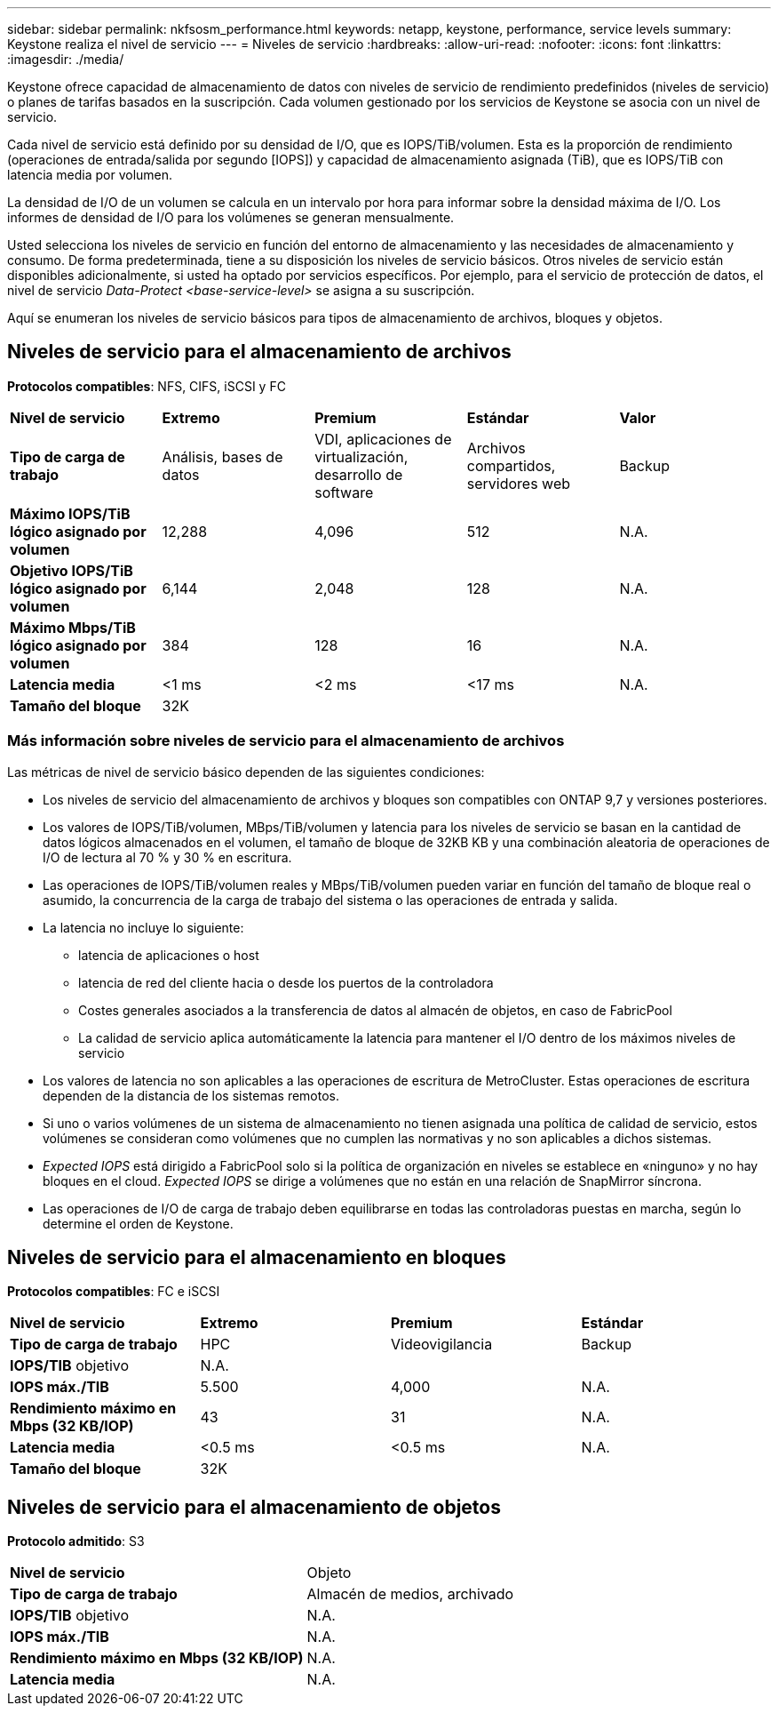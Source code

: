 ---
sidebar: sidebar 
permalink: nkfsosm_performance.html 
keywords: netapp, keystone, performance, service levels 
summary: Keystone realiza el nivel de servicio 
---
= Niveles de servicio
:hardbreaks:
:allow-uri-read: 
:nofooter: 
:icons: font
:linkattrs: 
:imagesdir: ./media/


[role="lead"]
Keystone ofrece capacidad de almacenamiento de datos con niveles de servicio de rendimiento predefinidos (niveles de servicio) o planes de tarifas basados en la suscripción. Cada volumen gestionado por los servicios de Keystone se asocia con un nivel de servicio.

Cada nivel de servicio está definido por su densidad de I/O, que es IOPS/TiB/volumen. Esta es la proporción de rendimiento (operaciones de entrada/salida por segundo [IOPS]) y capacidad de almacenamiento asignada (TiB), que es IOPS/TiB con latencia media por volumen.

La densidad de I/O de un volumen se calcula en un intervalo por hora para informar sobre la densidad máxima de I/O. Los informes de densidad de I/O para los volúmenes se generan mensualmente.

Usted selecciona los niveles de servicio en función del entorno de almacenamiento y las necesidades de almacenamiento y consumo. De forma predeterminada, tiene a su disposición los niveles de servicio básicos. Otros niveles de servicio están disponibles adicionalmente, si usted ha optado por servicios específicos. Por ejemplo, para el servicio de protección de datos, el nivel de servicio _Data-Protect <base-service-level>_ se asigna a su suscripción.

Aquí se enumeran los niveles de servicio básicos para tipos de almacenamiento de archivos, bloques y objetos.



== Niveles de servicio para el almacenamiento de archivos

*Protocolos compatibles*: NFS, CIFS, iSCSI y FC

|===


| *Nivel de servicio* | *Extremo* | *Premium* | *Estándar* | *Valor* 


| *Tipo de carga de trabajo* | Análisis, bases de datos | VDI, aplicaciones de virtualización, desarrollo de software | Archivos compartidos, servidores web | Backup 


| *Máximo IOPS/TiB lógico asignado por volumen* | 12,288 | 4,096 | 512 | N.A. 


| *Objetivo IOPS/TiB lógico asignado por volumen* | 6,144 | 2,048 | 128 | N.A. 


| *Máximo Mbps/TiB lógico asignado por volumen* | 384 | 128 | 16 | N.A. 


| *Latencia media* | <1 ms | <2 ms | <17 ms | N.A. 


| *Tamaño del bloque* 4+| 32K 
|===


=== Más información sobre niveles de servicio para el almacenamiento de archivos

Las métricas de nivel de servicio básico dependen de las siguientes condiciones:

* Los niveles de servicio del almacenamiento de archivos y bloques son compatibles con ONTAP 9,7 y versiones posteriores.
* Los valores de IOPS/TiB/volumen, MBps/TiB/volumen y latencia para los niveles de servicio se basan en la cantidad de datos lógicos almacenados en el volumen, el tamaño de bloque de 32KB KB y una combinación aleatoria de operaciones de I/O de lectura al 70 % y 30 % en escritura.
* Las operaciones de IOPS/TiB/volumen reales y MBps/TiB/volumen pueden variar en función del tamaño de bloque real o asumido, la concurrencia de la carga de trabajo del sistema o las operaciones de entrada y salida.
* La latencia no incluye lo siguiente:
+
** latencia de aplicaciones o host
** latencia de red del cliente hacia o desde los puertos de la controladora
** Costes generales asociados a la transferencia de datos al almacén de objetos, en caso de FabricPool
** La calidad de servicio aplica automáticamente la latencia para mantener el I/O dentro de los máximos niveles de servicio


* Los valores de latencia no son aplicables a las operaciones de escritura de MetroCluster. Estas operaciones de escritura dependen de la distancia de los sistemas remotos.
* Si uno o varios volúmenes de un sistema de almacenamiento no tienen asignada una política de calidad de servicio, estos volúmenes se consideran como volúmenes que no cumplen las normativas y no son aplicables a dichos sistemas.
* _Expected IOPS_ está dirigido a FabricPool solo si la política de organización en niveles se establece en «ninguno» y no hay bloques en el cloud. _Expected IOPS_ se dirige a volúmenes que no están en una relación de SnapMirror síncrona.
* Las operaciones de I/O de carga de trabajo deben equilibrarse en todas las controladoras puestas en marcha, según lo determine el orden de Keystone.




== Niveles de servicio para el almacenamiento en bloques

*Protocolos compatibles*: FC e iSCSI

|===


| *Nivel de servicio* | *Extremo* | *Premium* | *Estándar* 


| *Tipo de carga de trabajo* | HPC | Videovigilancia | Backup 


| *IOPS/TIB* objetivo 3+| N.A. 


| *IOPS máx./TIB* | 5.500 | 4,000 | N.A. 


| *Rendimiento máximo en Mbps (32 KB/IOP)* | 43 | 31 | N.A. 


| *Latencia media* | <0.5 ms | <0.5 ms | N.A. 


| *Tamaño del bloque* 3+| 32K 
|===


== Niveles de servicio para el almacenamiento de objetos

*Protocolo admitido*: S3

|===


| *Nivel de servicio* | Objeto 


| *Tipo de carga de trabajo* | Almacén de medios, archivado 


| *IOPS/TIB* objetivo | N.A. 


| *IOPS máx./TIB* | N.A. 


| *Rendimiento máximo en Mbps (32 KB/IOP)* | N.A. 


| *Latencia media* | N.A. 
|===